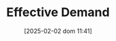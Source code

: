 :PROPERTIES:
:ID:       bc6c94e5-1334-4b01-b49c-b98419bd122e
:END:
#+title:      Effective Demand
#+date:       [2025-02-02 dom 11:41]
#+filetags:   :placeholder:
#+identifier: 20250202T114126
#+BIBLIOGRAPHY: ~/Org/zotero_refs.bib
#+OPTIONS: num:nil ^:{} toc:nil
